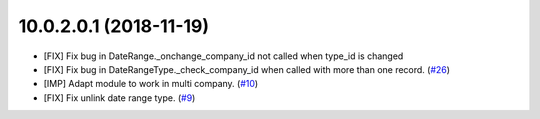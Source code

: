 10.0.2.0.1 (2018-11-19)
~~~~~~~~~~~~~~~~~~~~~~~

* [FIX] Fix bug in DateRange._onchange_company_id not called
  when type_id is changed
* [FIX] Fix bug in DateRangeType._check_company_id when called
  with more than one record. 
  (`#26 <https://github.com/OCA/server-ux/pull/26>`_)
* [IMP] Adapt module to work in multi company.
  (`#10 <https://github.com/OCA/server-ux/pull/10>`_)
* [FIX] Fix unlink date range type. 
  (`#9 <https://github.com/OCA/server-ux/pull/9>`_)
